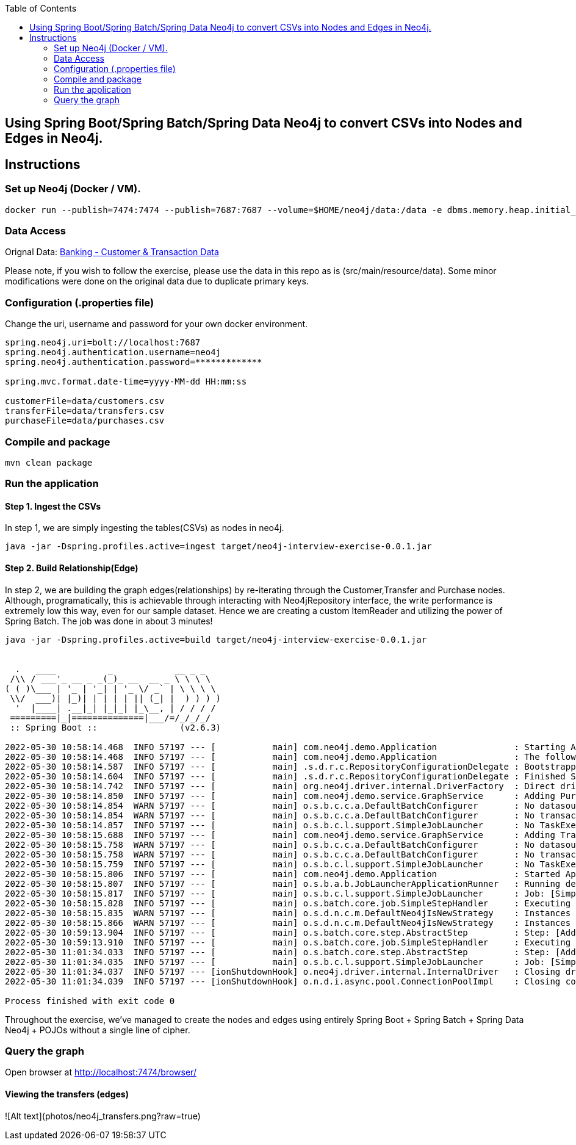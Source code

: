 :toc:
:icons: font
:source-highlighter: prettify
:project_id: neo4j excercise


== Using Spring Boot/Spring Batch/Spring Data Neo4j to convert CSVs into Nodes and Edges in Neo4j.

== Instructions

=== Set up Neo4j (Docker / VM). 

```
docker run --publish=7474:7474 --publish=7687:7687 --volume=$HOME/neo4j/data:/data -e dbms.memory.heap.initial_size=1024m -e dbms.memory.heap.max_size=2048m  neo4j
```

=== Data Access

Orignal Data:
https://gist.github.com/maruthiprithivi/f11bf40b558879aca0c30ce76e7dec98[Banking - Customer & Transaction Data]

Please note, if you wish to follow the exercise, please use the data in this repo as is (src/main/resource/data). Some minor modifications were done on the original data due to duplicate primary keys. 

=== Configuration (.properties file)

Change the uri, username and password for your own docker environment.
```
spring.neo4j.uri=bolt://localhost:7687
spring.neo4j.authentication.username=neo4j
spring.neo4j.authentication.password=*************

spring.mvc.format.date-time=yyyy-MM-dd HH:mm:ss

customerFile=data/customers.csv
transferFile=data/transfers.csv
purchaseFile=data/purchases.csv
```

=== Compile and package

```
mvn clean package
```

=== Run the application

==== Step 1. Ingest the CSVs

In step 1, we are simply ingesting the tables(CSVs) as nodes in neo4j. 

```
java -jar -Dspring.profiles.active=ingest target/neo4j-interview-exercise-0.0.1.jar
```

==== Step 2. Build Relationship(Edge)

In step 2, we are building the graph edges(relationships) by re-iterating through the Customer,Transfer and Purchase nodes. Although, programatically, this is achievable through interacting with Neo4jRepository interface, the write performance is extremely low this way, even for our sample dataset. Hence we are creating a custom ItemReader and utilizing the power of Spring Batch. The job was done in about 3 minutes! 

```
java -jar -Dspring.profiles.active=build target/neo4j-interview-exercise-0.0.1.jar


  .   ____          _            __ _ _
 /\\ / ___'_ __ _ _(_)_ __  __ _ \ \ \ \
( ( )\___ | '_ | '_| | '_ \/ _` | \ \ \ \
 \\/  ___)| |_)| | | | | || (_| |  ) ) ) )
  '  |____| .__|_| |_|_| |_\__, | / / / /
 =========|_|==============|___/=/_/_/_/
 :: Spring Boot ::                (v2.6.3)

2022-05-30 10:58:14.468  INFO 57197 --- [           main] com.neo4j.demo.Application               : Starting Application using Java 11.0.15 on Franks-Mac-mini.local with PID 57197 (/Users/zhongjiezhang/dev/projects/neo4j_exercise/target/classes started by zhongjiezhang in /Users/zhongjiezhang/dev/projects/neo4j_exercise)
2022-05-30 10:58:14.468  INFO 57197 --- [           main] com.neo4j.demo.Application               : The following profiles are active: build
2022-05-30 10:58:14.587  INFO 57197 --- [           main] .s.d.r.c.RepositoryConfigurationDelegate : Bootstrapping Spring Data Neo4j repositories in DEFAULT mode.
2022-05-30 10:58:14.604  INFO 57197 --- [           main] .s.d.r.c.RepositoryConfigurationDelegate : Finished Spring Data repository scanning in 15 ms. Found 3 Neo4j repository interfaces.
2022-05-30 10:58:14.742  INFO 57197 --- [           main] org.neo4j.driver.internal.DriverFactory  : Direct driver instance 532297836 created for server address localhost:7687
2022-05-30 10:58:14.850  INFO 57197 --- [           main] com.neo4j.demo.service.GraphService      : Adding Purchases to Customers
2022-05-30 10:58:14.854  WARN 57197 --- [           main] o.s.b.c.c.a.DefaultBatchConfigurer       : No datasource was provided...using a Map based JobRepository
2022-05-30 10:58:14.854  WARN 57197 --- [           main] o.s.b.c.c.a.DefaultBatchConfigurer       : No transaction manager was provided, using a ResourcelessTransactionManager
2022-05-30 10:58:14.857  INFO 57197 --- [           main] o.s.b.c.l.support.SimpleJobLauncher      : No TaskExecutor has been set, defaulting to synchronous executor.
2022-05-30 10:58:15.688  INFO 57197 --- [           main] com.neo4j.demo.service.GraphService      : Adding Transfers to Customers
2022-05-30 10:58:15.758  WARN 57197 --- [           main] o.s.b.c.c.a.DefaultBatchConfigurer       : No datasource was provided...using a Map based JobRepository
2022-05-30 10:58:15.758  WARN 57197 --- [           main] o.s.b.c.c.a.DefaultBatchConfigurer       : No transaction manager was provided, using a ResourcelessTransactionManager
2022-05-30 10:58:15.759  INFO 57197 --- [           main] o.s.b.c.l.support.SimpleJobLauncher      : No TaskExecutor has been set, defaulting to synchronous executor.
2022-05-30 10:58:15.806  INFO 57197 --- [           main] com.neo4j.demo.Application               : Started Application in 1.46 seconds (JVM running for 1.838)
2022-05-30 10:58:15.807  INFO 57197 --- [           main] o.s.b.a.b.JobLauncherApplicationRunner   : Running default command line with: []
2022-05-30 10:58:15.817  INFO 57197 --- [           main] o.s.b.c.l.support.SimpleJobLauncher      : Job: [SimpleJob: [name=Build Graph]] launched with the following parameters: [{run.id=1}]
2022-05-30 10:58:15.828  INFO 57197 --- [           main] o.s.batch.core.job.SimpleStepHandler     : Executing step: [Add Purchase Step]
2022-05-30 10:58:15.835  WARN 57197 --- [           main] o.s.d.n.c.m.DefaultNeo4jIsNewStrategy    : Instances of class com.neo4j.demo.model.Customer with an assigned id will always be treated as new without version property!
2022-05-30 10:58:15.866  WARN 57197 --- [           main] o.s.d.n.c.m.DefaultNeo4jIsNewStrategy    : Instances of class com.neo4j.demo.model.Purchase with an assigned id will always be treated as new without version property!
2022-05-30 10:59:13.904  INFO 57197 --- [           main] o.s.batch.core.step.AbstractStep         : Step: [Add Purchase Step] executed in 58s76ms
2022-05-30 10:59:13.910  INFO 57197 --- [           main] o.s.batch.core.job.SimpleStepHandler     : Executing step: [Add Transfer Step]
2022-05-30 11:01:34.033  INFO 57197 --- [           main] o.s.batch.core.step.AbstractStep         : Step: [Add Transfer Step] executed in 2m20s122ms
2022-05-30 11:01:34.035  INFO 57197 --- [           main] o.s.b.c.l.support.SimpleJobLauncher      : Job: [SimpleJob: [name=Build Graph]] completed with the following parameters: [{run.id=1}] and the following status: [COMPLETED] in 3m18s211ms
2022-05-30 11:01:34.037  INFO 57197 --- [ionShutdownHook] o.neo4j.driver.internal.InternalDriver   : Closing driver instance 532297836
2022-05-30 11:01:34.039  INFO 57197 --- [ionShutdownHook] o.n.d.i.async.pool.ConnectionPoolImpl    : Closing connection pool towards localhost:7687

Process finished with exit code 0

```

Throughout the exercise, we've managed to create the nodes and edges using entirely Spring Boot + Spring Batch + Spring Data Neo4j + POJOs without a single line of cipher. 

=== Query the graph 

Open browser at http://localhost:7474/browser/

==== Viewing the transfers (edges)
![Alt text](photos/neo4j_transfers.png?raw=true)

